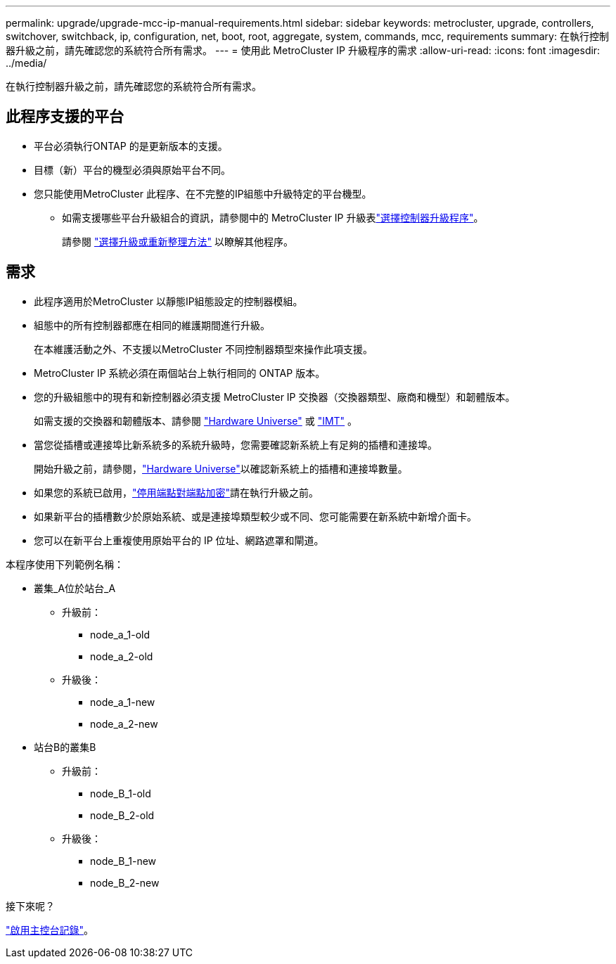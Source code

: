 ---
permalink: upgrade/upgrade-mcc-ip-manual-requirements.html 
sidebar: sidebar 
keywords: metrocluster, upgrade, controllers, switchover, switchback, ip, configuration, net, boot, root, aggregate, system, commands, mcc, requirements 
summary: 在執行控制器升級之前，請先確認您的系統符合所有需求。 
---
= 使用此 MetroCluster IP 升級程序的需求
:allow-uri-read: 
:icons: font
:imagesdir: ../media/


[role="lead"]
在執行控制器升級之前，請先確認您的系統符合所有需求。



== 此程序支援的平台

* 平台必須執行ONTAP 的是更新版本的支援。
* 目標（新）平台的機型必須與原始平台不同。
* 您只能使用MetroCluster 此程序、在不完整的IP組態中升級特定的平台機型。
+
** 如需支援哪些平台升級組合的資訊，請參閱中的 MetroCluster IP 升級表link:concept_choosing_controller_upgrade_mcc.html["選擇控制器升級程序"]。
+
請參閱 https://docs.netapp.com/us-en/ontap-metrocluster/upgrade/concept_choosing_controller_upgrade_mcc.html#choosing-a-procedure-that-uses-the-switchover-and-switchback-process["選擇升級或重新整理方法"] 以瞭解其他程序。







== 需求

* 此程序適用於MetroCluster 以靜態IP組態設定的控制器模組。
* 組態中的所有控制器都應在相同的維護期間進行升級。
+
在本維護活動之外、不支援以MetroCluster 不同控制器類型來操作此項支援。

* MetroCluster IP 系統必須在兩個站台上執行相同的 ONTAP 版本。
* 您的升級組態中的現有和新控制器必須支援 MetroCluster IP 交換器（交換器類型、廠商和機型）和韌體版本。
+
如需支援的交換器和韌體版本、請參閱 link:https://hwu.netapp.com["Hardware Universe"^] 或 link:https://imt.netapp.com/matrix/["IMT"^] 。

* 當您從插槽或連接埠比新系統多的系統升級時，您需要確認新系統上有足夠的插槽和連接埠。
+
開始升級之前，請參閱，link:https://hwu.netapp.com["Hardware Universe"^]以確認新系統上的插槽和連接埠數量。

* 如果您的系統已啟用，link:../maintain/task-configure-encryption.html#disable-end-to-end-encryption["停用端點對端點加密"]請在執行升級之前。
* 如果新平台的插槽數少於原始系統、或是連接埠類型較少或不同、您可能需要在新系統中新增介面卡。
* 您可以在新平台上重複使用原始平台的 IP 位址、網路遮罩和閘道。


本程序使用下列範例名稱：

* 叢集_A位於站台_A
+
** 升級前：
+
*** node_a_1-old
*** node_a_2-old


** 升級後：
+
*** node_a_1-new
*** node_a_2-new




* 站台B的叢集B
+
** 升級前：
+
*** node_B_1-old
*** node_B_2-old


** 升級後：
+
*** node_B_1-new
*** node_B_2-new






.接下來呢？
link:upgrade-mcc-ip-manual-console-logging.html["啟用主控台記錄"]。
